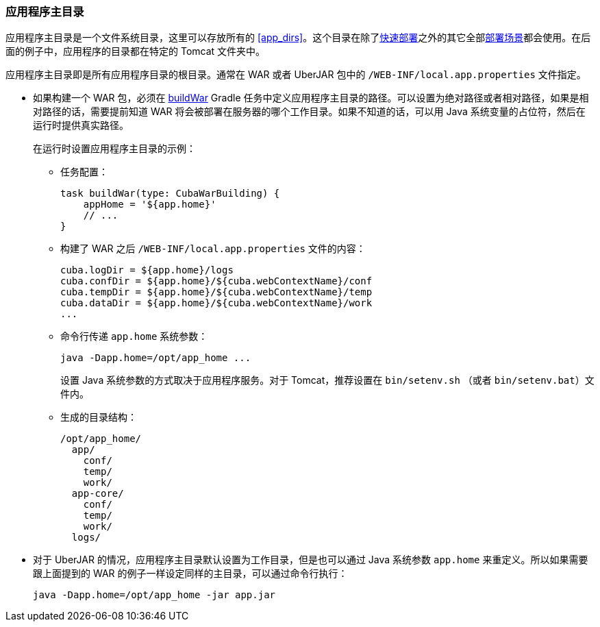 :sourcesdir: ../../../source

[[app_home]]
=== 应用程序主目录

应用程序主目录是一个文件系统目录，这里可以存放所有的 <<app_dirs>>。这个目录在除了<<fast_deployment,快速部署>>之外的其它全部<<deployment_variants,部署场景>>都会使用。在后面的例子中，应用程序的目录都在特定的 Tomcat 文件夹中。

应用程序主目录即是所有应用程序目录的根目录。通常在 WAR 或者 UberJAR 包中的 `/WEB-INF/local.app.properties` 文件指定。

* 如果构建一个 WAR 包，必须在 <<build.gradle_buildWar,buildWar>> Gradle 任务中定义应用程序主目录的路径。可以设置为绝对路径或者相对路径，如果是相对路径的话，需要提前知道 WAR 将会被部署在服务器的哪个工作目录。如果不知道的话，可以用 Java 系统变量的占位符，然后在运行时提供真实路径。
+
--
在运行时设置应用程序主目录的示例：

** 任务配置：
+
[source,groovy]
----
task buildWar(type: CubaWarBuilding) {
    appHome = '${app.home}'
    // ...
}
----

** 构建了 WAR 之后 `/WEB-INF/local.app.properties` 文件的内容：
+
[source,plain]
----
cuba.logDir = ${app.home}/logs
cuba.confDir = ${app.home}/${cuba.webContextName}/conf
cuba.tempDir = ${app.home}/${cuba.webContextName}/temp
cuba.dataDir = ${app.home}/${cuba.webContextName}/work
...
----

** 命令行传递 `app.home` 系统参数：
+
[source,plain]
----
java -Dapp.home=/opt/app_home ...
----
+
设置 Java 系统参数的方式取决于应用程序服务。对于 Tomcat，推荐设置在 `bin/setenv.sh` （或者 `bin/setenv.bat`）文件内。

** 生成的目录结构：
+
[source,plain]
----
/opt/app_home/
  app/
    conf/
    temp/
    work/
  app-core/
    conf/
    temp/
    work/
  logs/
----
--

* 对于 UberJAR 的情况，应用程序主目录默认设置为工作目录，但是也可以通过 Java 系统参数 `app.home` 来重定义。所以如果需要跟上面提到的 WAR 的例子一样设定同样的主目录，可以通过命令行执行：
+
----
java -Dapp.home=/opt/app_home -jar app.jar
----

